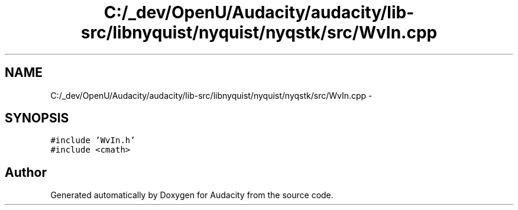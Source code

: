 .TH "C:/_dev/OpenU/Audacity/audacity/lib-src/libnyquist/nyquist/nyqstk/src/WvIn.cpp" 3 "Thu Apr 28 2016" "Audacity" \" -*- nroff -*-
.ad l
.nh
.SH NAME
C:/_dev/OpenU/Audacity/audacity/lib-src/libnyquist/nyquist/nyqstk/src/WvIn.cpp \- 
.SH SYNOPSIS
.br
.PP
\fC#include 'WvIn\&.h'\fP
.br
\fC#include <cmath>\fP
.br

.SH "Author"
.PP 
Generated automatically by Doxygen for Audacity from the source code\&.
